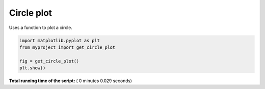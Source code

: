 

.. _sphx_glr_auto_examples_plot_example.py:


Circle plot
===========

Uses a function to plot a circle.




.. image:: /auto_examples/images/sphx_glr_plot_example_001.png
    :align: center





.. code-block:: python


    import matplotlib.pyplot as plt
    from myproject import get_circle_plot

    fig = get_circle_plot()
    plt.show()

**Total running time of the script:** ( 0 minutes  0.029 seconds)



.. only :: html

 .. container:: sphx-glr-footer


  .. container:: sphx-glr-download

     :download:`Download Python source code: plot_example.py <plot_example.py>`



  .. container:: sphx-glr-download

     :download:`Download Jupyter notebook: plot_example.ipynb <plot_example.ipynb>`


.. only:: html

 .. rst-class:: sphx-glr-signature

    `Gallery generated by Sphinx-Gallery <https://sphinx-gallery.readthedocs.io>`_
